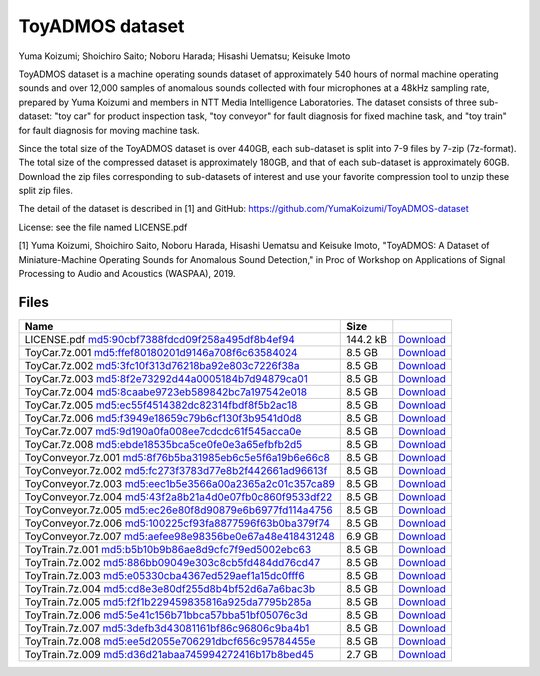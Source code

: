 ################
ToyADMOS dataset
################

Yuma Koizumi; Shoichiro Saito; Noboru Harada; Hisashi Uematsu; Keisuke Imoto

ToyADMOS dataset is a machine operating sounds dataset of approximately 540
hours of normal machine operating sounds and over 12,000 samples of anomalous
sounds collected with four microphones at a 48kHz sampling rate, prepared by
Yuma Koizumi and members in NTT Media Intelligence Laboratories. The dataset
consists of three sub-dataset: "toy car" for product inspection task, "toy
conveyor" for fault diagnosis for fixed machine task, and "toy train" for fault
diagnosis for moving machine task.

Since the total size of the ToyADMOS dataset is over 440GB, each sub-dataset is
split into 7-9 files by 7-zip (7z-format). The total size of the compressed
dataset is approximately 180GB, and that of each sub-dataset is approximately
60GB. Download the zip files corresponding to sub-datasets of interest and use
your favorite compression tool to unzip these split zip files.

The detail of the dataset is described in [1] and GitHub:
https://github.com/YumaKoizumi/ToyADMOS-dataset 

License: see the file named LICENSE.pdf

[1] Yuma Koizumi, Shoichiro Saito, Noboru Harada, Hisashi Uematsu and Keisuke
Imoto, "ToyADMOS: A Dataset of Miniature-Machine Operating Sounds for Anomalous
Sound Detection," in Proc of Workshop on Applications of Signal Processing to
Audio and Acoustics (WASPAA), 2019. 

*****
Files
*****

+----------------------------------------------------------+----------+--------------------------------------------------------------------------------------+
| Name                                                     | Size     |                                                                                      |
+==========================================================+==========+======================================================================================+
| LICENSE.pdf         md5:90cbf7388fdcd09f258a495df8b4ef94 | 144.2 kB | `Download <https://zenodo.org/record/3351307/files/LICENSE.pdf?download=1>`__        |
+----------------------------------------------------------+----------+--------------------------------------------------------------------------------------+
| ToyCar.7z.001       md5:ffef80180201d9146a708f6c63584024 | 8.5 GB   | `Download <https://zenodo.org/record/3351307/files/ToyCar.7z.001?download=1>`__      |
+----------------------------------------------------------+----------+--------------------------------------------------------------------------------------+
| ToyCar.7z.002       md5:3fc10f313d76218ba92e803c7226f38a | 8.5 GB   | `Download <https://zenodo.org/record/3351307/files/ToyCar.7z.002?download=1>`__      |
+----------------------------------------------------------+----------+--------------------------------------------------------------------------------------+
| ToyCar.7z.003       md5:8f2e73292d44a0005184b7d94879ca01 | 8.5 GB   | `Download <https://zenodo.org/record/3351307/files/ToyCar.7z.003?download=1>`__      |
+----------------------------------------------------------+----------+--------------------------------------------------------------------------------------+
| ToyCar.7z.004       md5:8caabe9723eb589842bc7a197542e018 | 8.5 GB   | `Download <https://zenodo.org/record/3351307/files/ToyCar.7z.004?download=1>`__      |
+----------------------------------------------------------+----------+--------------------------------------------------------------------------------------+
| ToyCar.7z.005       md5:ec55f4514382dc82314fbdf8f5b2ac18 | 8.5 GB   | `Download <https://zenodo.org/record/3351307/files/ToyCar.7z.005?download=1>`__      |
+----------------------------------------------------------+----------+--------------------------------------------------------------------------------------+
| ToyCar.7z.006       md5:f3949e18659c79b6cf130f3b9541d0d8 | 8.5 GB   | `Download <https://zenodo.org/record/3351307/files/ToyCar.7z.006?download=1>`__      |
+----------------------------------------------------------+----------+--------------------------------------------------------------------------------------+
| ToyCar.7z.007       md5:9d190a0fa008ee7cdcdc61f545acca0e | 8.5 GB   | `Download <https://zenodo.org/record/3351307/files/ToyCar.7z.007?download=1>`__      |
+----------------------------------------------------------+----------+--------------------------------------------------------------------------------------+
| ToyCar.7z.008       md5:ebde18535bca5ce0fe0e3a65efbfb2d5 | 8.5 GB   | `Download <https://zenodo.org/record/3351307/files/ToyCar.7z.008?download=1>`__      |
+----------------------------------------------------------+----------+--------------------------------------------------------------------------------------+
| ToyConveyor.7z.001  md5:8f76b5ba31985eb6c5e5f6a19b6e66c8 | 8.5 GB   | `Download <https://zenodo.org/record/3351307/files/ToyConveyor.7z.001?download=1>`__ |
+----------------------------------------------------------+----------+--------------------------------------------------------------------------------------+
| ToyConveyor.7z.002  md5:fc273f3783d77e8b2f442661ad96613f | 8.5 GB   | `Download <https://zenodo.org/record/3351307/files/ToyConveyor.7z.002?download=1>`__ |
+----------------------------------------------------------+----------+--------------------------------------------------------------------------------------+
| ToyConveyor.7z.003  md5:eec1b5e3566a00a2365a2c01c357ca89 | 8.5 GB   | `Download <https://zenodo.org/record/3351307/files/ToyConveyor.7z.003?download=1>`__ |
+----------------------------------------------------------+----------+--------------------------------------------------------------------------------------+
| ToyConveyor.7z.004  md5:43f2a8b21a4d0e07fb0c860f9533df22 | 8.5 GB   | `Download <https://zenodo.org/record/3351307/files/ToyConveyor.7z.004?download=1>`__ |
+----------------------------------------------------------+----------+--------------------------------------------------------------------------------------+
| ToyConveyor.7z.005  md5:ec26e80f8d90879e6b6977fd114a4756 | 8.5 GB   | `Download <https://zenodo.org/record/3351307/files/ToyConveyor.7z.005?download=1>`__ |
+----------------------------------------------------------+----------+--------------------------------------------------------------------------------------+
| ToyConveyor.7z.006  md5:100225cf93fa8877596f63b0ba379f74 | 8.5 GB   | `Download <https://zenodo.org/record/3351307/files/ToyConveyor.7z.006?download=1>`__ |
+----------------------------------------------------------+----------+--------------------------------------------------------------------------------------+
| ToyConveyor.7z.007  md5:aefee98e98356be0e67a48e418431248 | 6.9 GB   | `Download <https://zenodo.org/record/3351307/files/ToyConveyor.7z.007?download=1>`__ |
+----------------------------------------------------------+----------+--------------------------------------------------------------------------------------+
| ToyTrain.7z.001     md5:b5b10b9b86ae8d9cfc7f9ed5002ebc63 | 8.5 GB   | `Download <https://zenodo.org/record/3351307/files/ToyTrain.7z.001?download=1>`__    |
+----------------------------------------------------------+----------+--------------------------------------------------------------------------------------+
| ToyTrain.7z.002     md5:886bb09049e303c8cb5fd484dd76cd47 | 8.5 GB   | `Download <https://zenodo.org/record/3351307/files/ToyTrain.7z.002?download=1>`__    |
+----------------------------------------------------------+----------+--------------------------------------------------------------------------------------+
| ToyTrain.7z.003     md5:e05330cba4367ed529aef1a15dc0fff6 | 8.5 GB   | `Download <https://zenodo.org/record/3351307/files/ToyTrain.7z.003?download=1>`__    |
+----------------------------------------------------------+----------+--------------------------------------------------------------------------------------+
| ToyTrain.7z.004     md5:cd8e3e80df255d8b4bf52d6a7a6bac3b | 8.5 GB   | `Download <https://zenodo.org/record/3351307/files/ToyTrain.7z.004?download=1>`__    |
+----------------------------------------------------------+----------+--------------------------------------------------------------------------------------+
| ToyTrain.7z.005     md5:f2f1b229459835816a925da7795b285a | 8.5 GB   | `Download <https://zenodo.org/record/3351307/files/ToyTrain.7z.005?download=1>`__    |
+----------------------------------------------------------+----------+--------------------------------------------------------------------------------------+
| ToyTrain.7z.006     md5:5e41c156b71bbca57bba51bf05076c3d | 8.5 GB   | `Download <https://zenodo.org/record/3351307/files/ToyTrain.7z.006?download=1>`__    |
+----------------------------------------------------------+----------+--------------------------------------------------------------------------------------+
| ToyTrain.7z.007     md5:3defb3d43081161bf86c96806c9ba4b1 | 8.5 GB   | `Download <https://zenodo.org/record/3351307/files/ToyTrain.7z.007?download=1>`__    |
+----------------------------------------------------------+----------+--------------------------------------------------------------------------------------+
| ToyTrain.7z.008     md5:ee5d2055e706291dbcf656c95784455e | 8.5 GB   | `Download <https://zenodo.org/record/3351307/files/ToyTrain.7z.008?download=1>`__    |
+----------------------------------------------------------+----------+--------------------------------------------------------------------------------------+
| ToyTrain.7z.009     md5:d36d21abaa745994272416b17b8bed45 | 2.7 GB   | `Download <https://zenodo.org/record/3351307/files/ToyTrain.7z.009?download=1>`__    |
+----------------------------------------------------------+----------+--------------------------------------------------------------------------------------+
